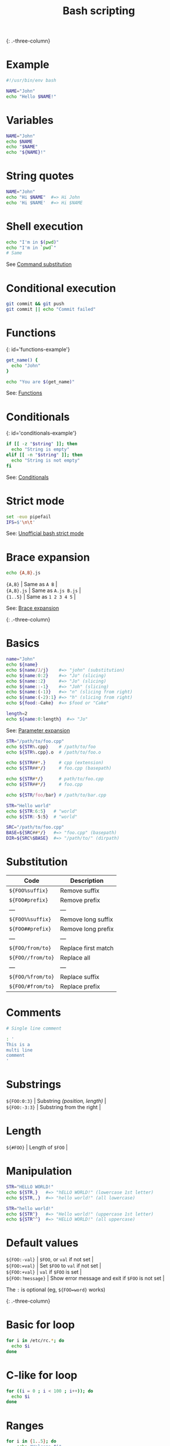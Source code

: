 #+TITLE: Bash scripting
#+COMMAND: bash
#+CATEGORY: CLI
#+SOURCE: https://github.com/rstacruz/cheatsheets/blob/master/bash.md

{: .-three-column}

* Example
  :PROPERTIES:
  :CUSTOM_ID: example
  :END:

#+BEGIN_SRC sh
  #!/usr/bin/env bash

  NAME="John"
  echo "Hello $NAME!"
#+END_SRC

* Variables
  :PROPERTIES:
  :CUSTOM_ID: variables
  :END:

#+BEGIN_SRC sh
  NAME="John"
  echo $NAME
  echo "$NAME"
  echo "${NAME}!"
#+END_SRC

* String quotes
  :PROPERTIES:
  :CUSTOM_ID: string-quotes
  :END:

#+BEGIN_SRC sh
  NAME="John"
  echo "Hi $NAME"  #=> Hi John
  echo 'Hi $NAME'  #=> Hi $NAME
#+END_SRC

* Shell execution
  :PROPERTIES:
  :CUSTOM_ID: shell-execution
  :END:

#+BEGIN_SRC sh
  echo "I'm in $(pwd)"
  echo "I'm in `pwd`"
  # Same
#+END_SRC

See [[http://wiki.bash-hackers.org/syntax/expansion/cmdsubst][Command
substitution]]

* Conditional execution
  :PROPERTIES:
  :CUSTOM_ID: conditional-execution
  :END:

#+BEGIN_SRC sh
  git commit && git push
  git commit || echo "Commit failed"
#+END_SRC

* Functions
  :PROPERTIES:
  :CUSTOM_ID: functions
  :END:

{: id='functions-example'}

#+BEGIN_SRC sh
  get_name() {
    echo "John"
  }

  echo "You are $(get_name)"
#+END_SRC

See: [[#functions][Functions]]

* Conditionals
  :PROPERTIES:
  :CUSTOM_ID: conditionals
  :END:

{: id='conditionals-example'}

#+BEGIN_SRC sh
  if [[ -z "$string" ]]; then
    echo "String is empty"
  elif [[ -n "$string" ]]; then
    echo "String is not empty"
  fi
#+END_SRC

See: [[#conditionals][Conditionals]]

* Strict mode
  :PROPERTIES:
  :CUSTOM_ID: strict-mode
  :END:

#+BEGIN_SRC sh
  set -euo pipefail
  IFS=$'\n\t'
#+END_SRC

See:
[[http://redsymbol.net/articles/unofficial-bash-strict-mode/][Unofficial
bash strict mode]]

* Brace expansion
  :PROPERTIES:
  :CUSTOM_ID: brace-expansion
  :END:

#+BEGIN_SRC sh
  echo {A,B}.js
#+END_SRC

#+BEGIN_VERSE
  ={A,B}= | Same as =A B= |
  ={A,B}.js= | Same as =A.js B.js= |
  ={1..5}= | Same as =1 2 3 4 5= |
#+END_VERSE

See: [[http://wiki.bash-hackers.org/syntax/expansion/brace][Brace
expansion]]

{: .-three-column}

* Basics
  :PROPERTIES:
  :CUSTOM_ID: basics
  :END:

#+BEGIN_SRC sh
  name="John"
  echo ${name}
  echo ${name/J/j}    #=> "john" (substitution)
  echo ${name:0:2}    #=> "Jo" (slicing)
  echo ${name::2}     #=> "Jo" (slicing)
  echo ${name::-1}    #=> "Joh" (slicing)
  echo ${name:(-1)}   #=> "n" (slicing from right)
  echo ${name:(-2):1} #=> "h" (slicing from right)
  echo ${food:-Cake}  #=> $food or "Cake"
#+END_SRC

#+BEGIN_SRC sh
  length=2
  echo ${name:0:length}  #=> "Jo"
#+END_SRC

See: [[http://wiki.bash-hackers.org/syntax/pe][Parameter expansion]]

#+BEGIN_SRC sh
  STR="/path/to/foo.cpp"
  echo ${STR%.cpp}    # /path/to/foo
  echo ${STR%.cpp}.o  # /path/to/foo.o

  echo ${STR##*.}     # cpp (extension)
  echo ${STR##*/}     # foo.cpp (basepath)

  echo ${STR#*/}      # path/to/foo.cpp
  echo ${STR##*/}     # foo.cpp

  echo ${STR/foo/bar} # /path/to/bar.cpp
#+END_SRC

#+BEGIN_SRC sh
  STR="Hello world"
  echo ${STR:6:5}   # "world"
  echo ${STR:-5:5}  # "world"
#+END_SRC

#+BEGIN_SRC sh
  SRC="/path/to/foo.cpp"
  BASE=${SRC##*/}   #=> "foo.cpp" (basepath)
  DIR=${SRC%$BASE}  #=> "/path/to/" (dirpath)
#+END_SRC

* Substitution
  :PROPERTIES:
  :CUSTOM_ID: substitution
  :END:

| Code                | Description           |
|---------------------+-----------------------|
| =${FOO%suffix}=     | Remove suffix         |
| =${FOO#prefix}=     | Remove prefix         |
| ---                 | ---                   |
| =${FOO%%suffix}=    | Remove long suffix    |
| =${FOO##prefix}=    | Remove long prefix    |
| ---                 | ---                   |
| =${FOO/from/to}=    | Replace first match   |
| =${FOO//from/to}=   | Replace all           |
| ---                 | ---                   |
| =${FOO/%from/to}=   | Replace suffix        |
| =${FOO/#from/to}=   | Replace prefix        |

* Comments
  :PROPERTIES:
  :CUSTOM_ID: comments
  :END:

#+BEGIN_SRC sh
  # Single line comment
#+END_SRC

#+BEGIN_SRC sh
  : '
  This is a
  multi line
  comment
  '
#+END_SRC

* Substrings
  :PROPERTIES:
  :CUSTOM_ID: substrings
  :END:

#+BEGIN_VERSE
  =${FOO:0:3}= | Substring /(position, length)/ |
  =${FOO:-3:3}= | Substring from the right |
#+END_VERSE

* Length
  :PROPERTIES:
  :CUSTOM_ID: length
  :END:

#+BEGIN_VERSE
  =${#FOO}= | Length of =$FOO= |
#+END_VERSE

* Manipulation
  :PROPERTIES:
  :CUSTOM_ID: manipulation
  :END:

#+BEGIN_SRC sh
  STR="HELLO WORLD!"
  echo ${STR,}   #=> "hELLO WORLD!" (lowercase 1st letter)
  echo ${STR,,}  #=> "hello world!" (all lowercase)

  STR="hello world!"
  echo ${STR^}   #=> "Hello world!" (uppercase 1st letter)
  echo ${STR^^}  #=> "HELLO WORLD!" (all uppercase)
#+END_SRC

* Default values
  :PROPERTIES:
  :CUSTOM_ID: default-values
  :END:

#+BEGIN_VERSE
  =${FOO:-val}= | =$FOO=, or =val= if not set |
  =${FOO:=val}= | Set =$FOO= to =val= if not set |
  =${FOO:+val}= | =val= if =$FOO= is set |
  =${FOO:?message}= | Show error message and exit if =$FOO= is not set |
#+END_VERSE

The =:= is optional (eg, =${FOO=word}= works)

{: .-three-column}

* Basic for loop
  :PROPERTIES:
  :CUSTOM_ID: basic-for-loop
  :END:

#+BEGIN_SRC sh
  for i in /etc/rc.*; do
    echo $i
  done
#+END_SRC

* C-like for loop
  :PROPERTIES:
  :CUSTOM_ID: c-like-for-loop
  :END:

#+BEGIN_SRC sh
  for ((i = 0 ; i < 100 ; i++)); do
    echo $i
  done
#+END_SRC

* Ranges
  :PROPERTIES:
  :CUSTOM_ID: ranges
  :END:

#+BEGIN_SRC sh
  for i in {1..5}; do
      echo "Welcome $i"
  done
#+END_SRC

** With step size
   :PROPERTIES:
   :CUSTOM_ID: with-step-size
   :END:

#+BEGIN_SRC sh
  for i in {5..50..5}; do
      echo "Welcome $i"
  done
#+END_SRC

* Reading lines
  :PROPERTIES:
  :CUSTOM_ID: reading-lines
  :END:

#+BEGIN_SRC sh
  < file.txt | while read line; do
    echo $line
  done
#+END_SRC

* Forever
  :PROPERTIES:
  :CUSTOM_ID: forever
  :END:

#+BEGIN_SRC sh
  while true; do
    ···
  done
#+END_SRC

{: .-three-column}

* Defining functions
  :PROPERTIES:
  :CUSTOM_ID: defining-functions
  :END:

#+BEGIN_SRC sh
  myfunc() {
      echo "hello $1"
  }
#+END_SRC

#+BEGIN_SRC sh
  # Same as above (alternate syntax)
  function myfunc() {
      echo "hello $1"
  }
#+END_SRC

#+BEGIN_SRC sh
  myfunc "John"
#+END_SRC

* Returning values
  :PROPERTIES:
  :CUSTOM_ID: returning-values
  :END:

#+BEGIN_SRC sh
  myfunc() {
      local myresult='some value'
      echo $myresult
  }
#+END_SRC

#+BEGIN_SRC sh
  result="$(myfunc)"
#+END_SRC

* Raising errors
  :PROPERTIES:
  :CUSTOM_ID: raising-errors
  :END:

#+BEGIN_SRC sh
  myfunc() {
    return 1
  }
#+END_SRC

#+BEGIN_SRC sh
  if myfunc; then
    echo "success"
  else
    echo "failure"
  fi
#+END_SRC

* Arguments
  :PROPERTIES:
  :CUSTOM_ID: arguments
  :END:

| Expression   | Description                          |
|--------------+--------------------------------------|
| =$#=         | Number of arguments                  |
| =$*=         | All arguments                        |
| =$@=         | All arguments, starting from first   |
| =$1=         | First argument                       |

See
[[http://wiki.bash-hackers.org/syntax/shellvars#special_parameters_and_shell_variables][Special
parameters]].

{: .-three-column}

* Conditions
  :PROPERTIES:
  :CUSTOM_ID: conditions
  :END:

Note that =[[= is actually a command/program that returns either =0=
(true) or =1= (false). Any program that obeys the same logic (like all
base utils, such as =grep(1)= or =ping(1)=) can be used as condition,
see examples.

| Condition                  | Description             |
|----------------------------+-------------------------|
| =[[ -z STRING ]]=          | Empty string            |
| =[[ -n STRING ]]=          | Not empty string        |
| =[[ STRING == STRING ]]=   | Equal                   |
| =[[ STRING != STRING ]]=   | Not Equal               |
| ---                        | ---                     |
| =[[ NUM -eq NUM ]]=        | Equal                   |
| =[[ NUM -ne NUM ]]=        | Not equal               |
| =[[ NUM -lt NUM ]]=        | Less than               |
| =[[ NUM -le NUM ]]=        | Less than or equal      |
| =[[ NUM -gt NUM ]]=        | Greater than            |
| =[[ NUM -ge NUM ]]=        | Greater than or equal   |
| ---                        | ---                     |
| =[[ STRING =~ STRING ]]=   | Regexp                  |
| ---                        | ---                     |
| =(( NUM < NUM ))=          | Numeric conditions      |

| Condition              | Description                |
|------------------------+----------------------------|
| =[[ -o noclobber ]]=   | If OPTIONNAME is enabled   |
| ---                    | ---                        |
| =[[ ! EXPR ]]=         | Not                        |
| =[[ X ]] && [[ Y ]]=   | And                        |
| =[[ X ]] || [[ Y ]]=   | Or                         |

* File conditions
  :PROPERTIES:
  :CUSTOM_ID: file-conditions
  :END:

| Condition                 | Description               |
|---------------------------+---------------------------|
| =[[ -e FILE ]]=           | Exists                    |
| =[[ -r FILE ]]=           | Readable                  |
| =[[ -h FILE ]]=           | Symlink                   |
| =[[ -d FILE ]]=           | Directory                 |
| =[[ -w FILE ]]=           | Writable                  |
| =[[ -s FILE ]]=           | Size is > 0 bytes         |
| =[[ -f FILE ]]=           | File                      |
| =[[ -x FILE ]]=           | Executable                |
| ---                       | ---                       |
| =[[ FILE1 -nt FILE2 ]]=   | 1 is more recent than 2   |
| =[[ FILE1 -ot FILE2 ]]=   | 2 is more recent than 1   |
| =[[ FILE1 -ef FILE2 ]]=   | Same files                |

* Example
  :PROPERTIES:
  :CUSTOM_ID: example-1
  :END:

#+BEGIN_SRC sh
  if ping -c 1 google.com; then
    echo "It appears you have a working internet connection"
  fi
#+END_SRC

#+BEGIN_SRC sh
  if grep -q 'foo' ~/.bash_history; then
    echo "You appear to have typed 'foo' in the past"
  fi
#+END_SRC

#+BEGIN_SRC sh
  # String
  if [[ -z "$string" ]]; then
    echo "String is empty"
  elif [[ -n "$string" ]]; then
    echo "String is not empty"
  fi
#+END_SRC

#+BEGIN_SRC sh
  # Combinations
  if [[ X ]] && [[ Y ]]; then
    ...
  fi
#+END_SRC

#+BEGIN_SRC sh
  # Equal
  if [[ "$A" == "$B" ]]
#+END_SRC

#+BEGIN_SRC sh
  # Regex
  if [[ "A" =~ "." ]]
#+END_SRC

#+BEGIN_SRC sh
  if (( $a < $b )); then
     echo "$a is smaller than $b"
  fi
#+END_SRC

#+BEGIN_SRC sh
  if [[ -e "file.txt" ]]; then
    echo "file exists"
  fi
#+END_SRC

* Defining arrays
  :PROPERTIES:
  :CUSTOM_ID: defining-arrays
  :END:

#+BEGIN_SRC sh
  Fruits=('Apple' 'Banana' 'Orange')
#+END_SRC

#+BEGIN_SRC sh
  Fruits[0]="Apple"
  Fruits[1]="Banana"
  Fruits[2]="Orange"
#+END_SRC

* Working with arrays
  :PROPERTIES:
  :CUSTOM_ID: working-with-arrays
  :END:

#+BEGIN_SRC sh
  echo ${Fruits[0]}           # Element #0
  echo ${Fruits[@]}           # All elements, space-separated
  echo ${#Fruits[@]}          # Number of elements
  echo ${#Fruits}             # String length of the 1st element
  echo ${#Fruits[3]}          # String length of the Nth element
  echo ${Fruits[@]:3:2}       # Range (from position 3, length 2)
#+END_SRC

* Operations
  :PROPERTIES:
  :CUSTOM_ID: operations
  :END:

#+BEGIN_SRC sh
  Fruits=("${Fruits[@]}" "Watermelon")    # Push
  Fruits+=('Watermelon')                  # Also Push
  Fruits=( ${Fruits[@]/Ap*/} )            # Remove by regex match
  unset Fruits[2]                         # Remove one item
  Fruits=("${Fruits[@]}")                 # Duplicate
  Fruits=("${Fruits[@]}" "${Veggies[@]}") # Concatenate
  lines=(`cat "logfile"`)                 # Read from file
#+END_SRC

* Iteration
  :PROPERTIES:
  :CUSTOM_ID: iteration
  :END:

#+BEGIN_SRC sh
  for i in "${arrayName[@]}"; do
    echo $i
  done
#+END_SRC

{: .-three-column}

* Defining
  :PROPERTIES:
  :CUSTOM_ID: defining
  :END:

#+BEGIN_SRC sh
  declare -A sounds
#+END_SRC

#+BEGIN_SRC sh
  sounds[dog]="bark"
  sounds[cow]="moo"
  sounds[bird]="tweet"
  sounds[wolf]="howl"
#+END_SRC

Declares =sound= as a Dictionary object (aka associative array).

* Working with dictionaries
  :PROPERTIES:
  :CUSTOM_ID: working-with-dictionaries
  :END:

#+BEGIN_SRC sh
  echo ${sounds[dog]} # Dog's sound
  echo ${sounds[@]}   # All values
  echo ${!sounds[@]}  # All keys
  echo ${#sounds[@]}  # Number of elements
  unset sounds[dog]   # Delete dog
#+END_SRC

* Iteration
  :PROPERTIES:
  :CUSTOM_ID: iteration-1
  :END:

** Iterate over values
   :PROPERTIES:
   :CUSTOM_ID: iterate-over-values
   :END:

#+BEGIN_SRC sh
  for val in "${sounds[@]}"; do
    echo $val
  done
#+END_SRC

** Iterate over keys
   :PROPERTIES:
   :CUSTOM_ID: iterate-over-keys
   :END:

#+BEGIN_SRC sh
  for key in "${!sounds[@]}"; do
    echo $key
  done
#+END_SRC

* Options
  :PROPERTIES:
  :CUSTOM_ID: options-1
  :END:

#+BEGIN_SRC sh
  set -o noclobber  # Avoid overlay files (echo "hi" > foo)
  set -o errexit    # Used to exit upon error, avoiding cascading errors
  set -o pipefail   # Unveils hidden failures
  set -o nounset    # Exposes unset variables
#+END_SRC

* Glob options
  :PROPERTIES:
  :CUSTOM_ID: glob-options
  :END:

#+BEGIN_SRC sh
  set -o nullglob    # Non-matching globs are removed  ('*.foo' => '')
  set -o failglob    # Non-matching globs throw errors
  set -o nocaseglob  # Case insensitive globs
  set -o globdots    # Wildcards match dotfiles ("*.sh" => ".foo.sh")
  set -o globstar    # Allow ** for recursive matches ('lib/**/*.rb' => 'lib/a/b/c.rb')
#+END_SRC

Set =GLOBIGNORE= as a colon-separated list of patterns to be removed
from glob matches.

* Commands
  :PROPERTIES:
  :CUSTOM_ID: commands
  :END:

#+BEGIN_VERSE
  =history= | Show history |
  =shopt -s histverify= | Don't execute expanded result immediately |
#+END_VERSE

* Expansions
  :PROPERTIES:
  :CUSTOM_ID: expansions
  :END:

#+BEGIN_VERSE
  =!$= | Expand last parameter of most recent command |
  =!*= | Expand all parameters of most recent command |
  =!-n= | Expand =n=th most recent command |
  =!n= | Expand =n=th command in history |
  =!<command>= | Expand most recent invocation of command =<command>= |
#+END_VERSE

* Operations
  :PROPERTIES:
  :CUSTOM_ID: operations-1
  :END:

#+BEGIN_VERSE
  =!!= | Execute last command again |
  =!!:s/<FROM>/<TO>/= | Replace first occurrence of =<FROM>= to =<TO>= in most recent command |
  =!!:gs/<FROM>/<TO>/= | Replace all occurrences of =<FROM>= to =<TO>= in most recent command |
  =!$:t= | Expand only basename from last parameter of most recent command |
  =!$:h= | Expand only directory from last parameter of most recent command |
#+END_VERSE

=!!= and =!$= can be replaced with any valid expansion.

* Slices
  :PROPERTIES:
  :CUSTOM_ID: slices
  :END:

#+BEGIN_VERSE
  =!!:n= | Expand only =n=th token from most recent command (command is =0=; first argument is =1=) |
  =!^= | Expand first argument from most recent command |
  =!$= | Expand last token from most recent command |
  =!!:n-m= | Expand range of tokens from most recent command |
  =!!:n-$= | Expand =n=th token to last from most recent command |
#+END_VERSE

=!!= can be replaced with any valid expansion i.e. =!cat=, =!-2=, =!42=,
etc.

* Numeric calculations
  :PROPERTIES:
  :CUSTOM_ID: numeric-calculations
  :END:

#+BEGIN_SRC sh
  $((a + 200))      # Add 200 to $a
#+END_SRC

#+BEGIN_SRC sh
  $((RANDOM%=200))  # Random number 0..200
#+END_SRC

* Subshells
  :PROPERTIES:
  :CUSTOM_ID: subshells
  :END:

#+BEGIN_SRC sh
  (cd somedir; echo "I'm now in $PWD")
  pwd # still in first directory
#+END_SRC

* Redirection
  :PROPERTIES:
  :CUSTOM_ID: redirection
  :END:

#+BEGIN_SRC sh
  python hello.py > output.txt   # stdout to (file)
  python hello.py >> output.txt  # stdout to (file), append
  python hello.py 2> error.log   # stderr to (file)
  python hello.py 2>&1           # stderr to stdout
  python hello.py 2>/dev/null    # stderr to (null)
  python hello.py &>/dev/null    # stdout and stderr to (null)
#+END_SRC

#+BEGIN_SRC sh
  python hello.py < foo.txt      # feed foo.txt to stdin for python
#+END_SRC

* Inspecting commands
  :PROPERTIES:
  :CUSTOM_ID: inspecting-commands
  :END:

#+BEGIN_SRC sh
  command -V cd
  #=> "cd is a function/alias/whatever"
#+END_SRC

* Trap errors
  :PROPERTIES:
  :CUSTOM_ID: trap-errors
  :END:

#+BEGIN_SRC sh
  trap 'echo Error at about $LINENO' ERR
#+END_SRC

or

#+BEGIN_SRC sh
  traperr() {
    echo "ERROR: ${BASH_SOURCE[1]} at about ${BASH_LINENO[0]}"
  }

  set -o errtrace
  trap traperr ERR
#+END_SRC

* Case/switch
  :PROPERTIES:
  :CUSTOM_ID: caseswitch
  :END:

#+BEGIN_SRC sh
  case "$1" in
    start | up)
      vagrant up
      ;;

    *)
      echo "Usage: $0 {start|stop|ssh}"
      ;;
  esac
#+END_SRC

* Source relative
  :PROPERTIES:
  :CUSTOM_ID: source-relative
  :END:

#+BEGIN_SRC sh
  source "${0%/*}/../share/foo.sh"
#+END_SRC

* printf
  :PROPERTIES:
  :CUSTOM_ID: printf
  :END:

#+BEGIN_SRC sh
  printf "Hello %s, I'm %s" Sven Olga
  #=> "Hello Sven, I'm Olga
#+END_SRC

* Directory of script
  :PROPERTIES:
  :CUSTOM_ID: directory-of-script
  :END:

#+BEGIN_SRC sh
  DIR="${0%/*}"
#+END_SRC

* Getting options
  :PROPERTIES:
  :CUSTOM_ID: getting-options
  :END:

#+BEGIN_SRC sh
  while [[ "$1" =~ ^- && ! "$1" == "--" ]]; do case $1 in
    -V | --version )
      echo $version
      exit
      ;;
    -s | --string )
      shift; string=$1
      ;;
    -f | --flag )
      flag=1
      ;;
  esac; shift; done
  if [[ "$1" == '--' ]]; then shift; fi
#+END_SRC

* Heredoc
  :PROPERTIES:
  :CUSTOM_ID: heredoc
  :END:

#+BEGIN_SRC sh
  cat <<END
  hello world
  END
#+END_SRC

* Reading input
  :PROPERTIES:
  :CUSTOM_ID: reading-input
  :END:

#+BEGIN_SRC sh
  echo -n "Proceed? [y/n]: "
  read ans
  echo $ans
#+END_SRC

#+BEGIN_SRC sh
  read -n 1 ans    # Just one character
#+END_SRC

* Special variables
  :PROPERTIES:
  :CUSTOM_ID: special-variables
  :END:

#+BEGIN_VERSE
  =$?= | Exit status of last task |
  =$!= | PID of last background task |
  =$$= | PID of shell |
#+END_VERSE

See
[[http://wiki.bash-hackers.org/syntax/shellvars#special_parameters_and_shell_variables][Special
parameters]].

* Go to previous directory
  :PROPERTIES:
  :CUSTOM_ID: go-to-previous-directory
  :END:

#+BEGIN_SRC sh
  pwd # /home/user/foo
  cd bar/
  pwd # /home/user/foo/bar
  cd -
  pwd # /home/user/foo
#+END_SRC

{: .-one-column}

- [[http://wiki.bash-hackers.org/][Bash-hackers wiki]]
  /(bash-hackers.org)/
- [[http://wiki.bash-hackers.org/syntax/shellvars][Shell vars]]
  /(bash-hackers.org)/
- [[https://learnxinyminutes.com/docs/bash/][Learn bash in y minutes]]
  /(learnxinyminutes.com)/
- [[http://mywiki.wooledge.org/BashGuide][Bash Guide]]
  /(mywiki.wooledge.org)/
- [[https://www.shellcheck.net/][ShellCheck]] /(shellcheck.net)/

